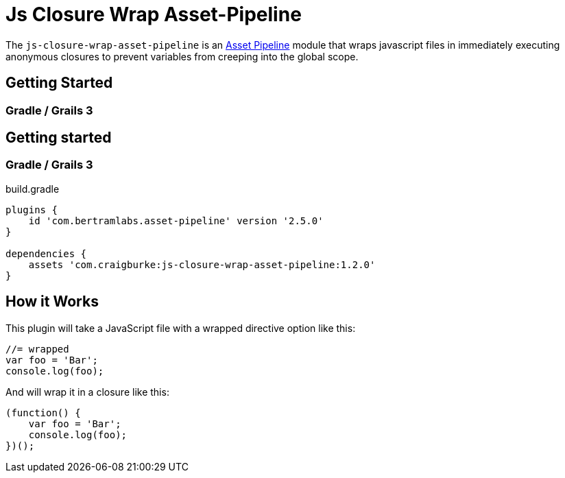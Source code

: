 :version: 1.2.0
:apVersion: 2.5.0

= Js Closure Wrap Asset-Pipeline

The `js-closure-wrap-asset-pipeline` is an https://github.com/bertramdev/asset-pipeline-core[Asset Pipeline] module that wraps javascript files in immediately executing anonymous closures to prevent variables from creeping into the global scope.

== Getting Started

=== Gradle / Grails 3


== Getting started

=== Gradle / Grails 3

[source,groovy,subs='attributes']
.build.gradle
----
plugins {
    id 'com.bertramlabs.asset-pipeline' version '{apVersion}'
}

dependencies {
    assets 'com.craigburke:js-closure-wrap-asset-pipeline:{version}'
}
----

== How it Works

This plugin will take a JavaScript file with a wrapped directive option like this:
[source,javascript]
----
//= wrapped
var foo = 'Bar';
console.log(foo);
----

And will wrap it in a closure like this:
[source,javascript]
----
(function() {
    var foo = 'Bar';
    console.log(foo);
})();
----

